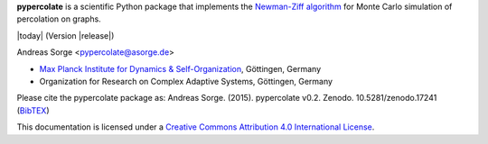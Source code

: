 **pypercolate** is a scientific Python package that implements the `Newman-Ziff
algorithm`_ for Monte Carlo simulation of percolation on graphs.

|today| (Version |release|)

Andreas Sorge <pypercolate@asorge.de>

- `Max Planck Institute for Dynamics & Self-Organization <http://www.ds.mpg.de/en>`_, Göttingen, Germany
- Organization for Research on Complex Adaptive Systems, Göttingen, Germany

.. only:: not latex

   .. image:: https://zenodo.org/badge/6089/andsor/pypercolate.svg
      :target: http://dx.doi.org/10.5281/zenodo.17241

.. only:: latex

   .. image:: https://zenodo.org/badge/6089/andsor/pypercolate.svg

Please cite the pypercolate package as: Andreas Sorge. (2015). pypercolate
v0.2. Zenodo. 10.5281/zenodo.17241 (`BibTEX
<https://zenodo.org/record/17241/export/hx>`_)

.. image:: _static/cc-by.*

This documentation is licensed under a `Creative Commons Attribution 4.0 International License`_.

.. _Creative Commons Attribution 4.0 International License: http://creativecommons.org/licenses/by/4.0/

.. _Newman-Ziff algorithm: http://arxiv.org/abs/cond-mat/0101295


.. _Development: http://github.com/andsor/pypercolate
.. _Archive: http://dx.doi.org/10.5281/zenodo.16962
.. _Package (Download): http://pypi.python.org/pypi/percolate 
.. _Issues: http://github.com/andsor/pypercolate/issues
.. _Bibliography: http://www.citeulike.org/group/19226





